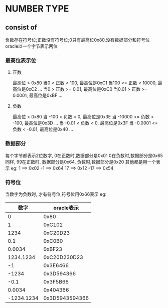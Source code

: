 * NUMBER TYPE
** consist of
   负数存在符号位;正数没有符号位;0只有最高位0x80,没有数据部分和符号位
   oracle以一个字节表示两位
*** 最高位表示位
**** 正数
     最高位 > 0x80
     当0    < 正数 < 100, 最高位是0xC1
     当100  <= 正数 < 10000, 最高位是0xC2
     ...
     当0    > 正数 >= 0.01, 最高位是0xC0
     当0.01 > 正数 >= 0.0001, 最高位是0xBF
     ...
**** 负数
     最高位 < 0x80
     当 -100   < 负数 < 0, 最高位是0x3E
     当 -10000 <= 负数 < -100, 最高位是0x3D
     ...
     当 -0.01 < 负数 < 0, 最高位是0x3F
     当 -0.0001 <= 负数 < -0.01, 最高位是0x40 
     ...
*** 数据部分
    每个字节都表示2位数字, 0在正数时,数据部分是0x01 0在负数时,数据部分是0x65
    同样, 99在正数时, 数据部分是0x64, 负数时,数据部分是0x20
    其他都是用一个表示
    eg: 1  ==> 0x02    -1 ==> 0x64 
        17 ==> 0x12    -17 ==> 0x54
*** 符号位
    当数字为负数时, 才有符号位,符号位用0x66表示
eg: 
|       数字 |     oracle表示 |
|------------+----------------|
|          0 |           0x80 |
|          1 |         0xC102 |
|       1234 |       0xC20D23 |
|        0.1 |         0xC0B0 |
|     0.0034 |         0xBF23 |
|  1234.1234 |   0xC20D230D23 |
|         -1 |       0x3E6466 |
|      -1234 |     0x3D594366 |
|       -0.1 |       0x3F5B66 |
|     0.0034 |       0x404366 |
| -1234.1234 | 0x3D5943594366 |




